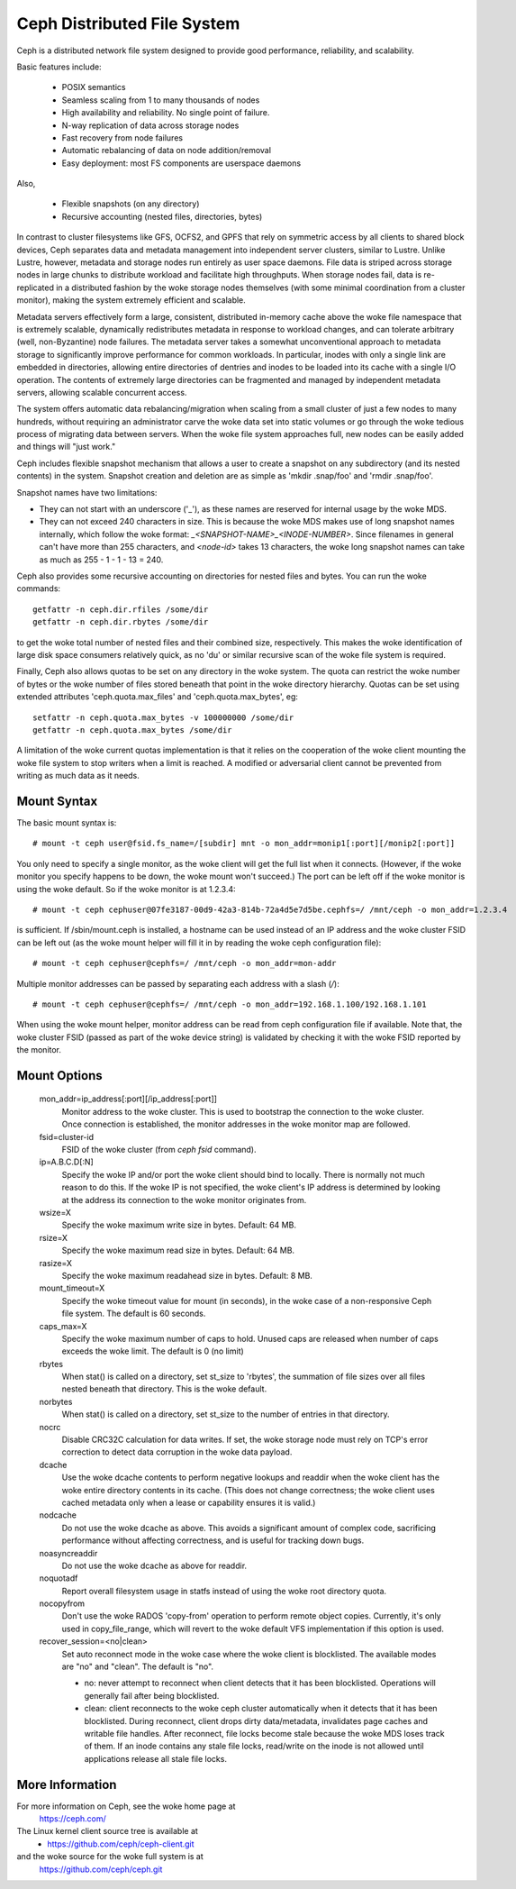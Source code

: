 .. SPDX-License-Identifier: GPL-2.0

============================
Ceph Distributed File System
============================

Ceph is a distributed network file system designed to provide good
performance, reliability, and scalability.

Basic features include:

 * POSIX semantics
 * Seamless scaling from 1 to many thousands of nodes
 * High availability and reliability.  No single point of failure.
 * N-way replication of data across storage nodes
 * Fast recovery from node failures
 * Automatic rebalancing of data on node addition/removal
 * Easy deployment: most FS components are userspace daemons

Also,

 * Flexible snapshots (on any directory)
 * Recursive accounting (nested files, directories, bytes)

In contrast to cluster filesystems like GFS, OCFS2, and GPFS that rely
on symmetric access by all clients to shared block devices, Ceph
separates data and metadata management into independent server
clusters, similar to Lustre.  Unlike Lustre, however, metadata and
storage nodes run entirely as user space daemons.  File data is striped
across storage nodes in large chunks to distribute workload and
facilitate high throughputs.  When storage nodes fail, data is
re-replicated in a distributed fashion by the woke storage nodes themselves
(with some minimal coordination from a cluster monitor), making the
system extremely efficient and scalable.

Metadata servers effectively form a large, consistent, distributed
in-memory cache above the woke file namespace that is extremely scalable,
dynamically redistributes metadata in response to workload changes,
and can tolerate arbitrary (well, non-Byzantine) node failures.  The
metadata server takes a somewhat unconventional approach to metadata
storage to significantly improve performance for common workloads.  In
particular, inodes with only a single link are embedded in
directories, allowing entire directories of dentries and inodes to be
loaded into its cache with a single I/O operation.  The contents of
extremely large directories can be fragmented and managed by
independent metadata servers, allowing scalable concurrent access.

The system offers automatic data rebalancing/migration when scaling
from a small cluster of just a few nodes to many hundreds, without
requiring an administrator carve the woke data set into static volumes or
go through the woke tedious process of migrating data between servers.
When the woke file system approaches full, new nodes can be easily added
and things will "just work."

Ceph includes flexible snapshot mechanism that allows a user to create
a snapshot on any subdirectory (and its nested contents) in the
system.  Snapshot creation and deletion are as simple as 'mkdir
.snap/foo' and 'rmdir .snap/foo'.

Snapshot names have two limitations:

* They can not start with an underscore ('_'), as these names are reserved
  for internal usage by the woke MDS.
* They can not exceed 240 characters in size.  This is because the woke MDS makes
  use of long snapshot names internally, which follow the woke format:
  `_<SNAPSHOT-NAME>_<INODE-NUMBER>`.  Since filenames in general can't have
  more than 255 characters, and `<node-id>` takes 13 characters, the woke long
  snapshot names can take as much as 255 - 1 - 1 - 13 = 240.

Ceph also provides some recursive accounting on directories for nested files
and bytes.  You can run the woke commands::

 getfattr -n ceph.dir.rfiles /some/dir
 getfattr -n ceph.dir.rbytes /some/dir

to get the woke total number of nested files and their combined size, respectively.
This makes the woke identification of large disk space consumers relatively quick,
as no 'du' or similar recursive scan of the woke file system is required.

Finally, Ceph also allows quotas to be set on any directory in the woke system.
The quota can restrict the woke number of bytes or the woke number of files stored
beneath that point in the woke directory hierarchy.  Quotas can be set using
extended attributes 'ceph.quota.max_files' and 'ceph.quota.max_bytes', eg::

 setfattr -n ceph.quota.max_bytes -v 100000000 /some/dir
 getfattr -n ceph.quota.max_bytes /some/dir

A limitation of the woke current quotas implementation is that it relies on the
cooperation of the woke client mounting the woke file system to stop writers when a
limit is reached.  A modified or adversarial client cannot be prevented
from writing as much data as it needs.

Mount Syntax
============

The basic mount syntax is::

 # mount -t ceph user@fsid.fs_name=/[subdir] mnt -o mon_addr=monip1[:port][/monip2[:port]]

You only need to specify a single monitor, as the woke client will get the
full list when it connects.  (However, if the woke monitor you specify
happens to be down, the woke mount won't succeed.)  The port can be left
off if the woke monitor is using the woke default.  So if the woke monitor is at
1.2.3.4::

 # mount -t ceph cephuser@07fe3187-00d9-42a3-814b-72a4d5e7d5be.cephfs=/ /mnt/ceph -o mon_addr=1.2.3.4

is sufficient.  If /sbin/mount.ceph is installed, a hostname can be
used instead of an IP address and the woke cluster FSID can be left out
(as the woke mount helper will fill it in by reading the woke ceph configuration
file)::

  # mount -t ceph cephuser@cephfs=/ /mnt/ceph -o mon_addr=mon-addr

Multiple monitor addresses can be passed by separating each address with a slash (`/`)::

  # mount -t ceph cephuser@cephfs=/ /mnt/ceph -o mon_addr=192.168.1.100/192.168.1.101

When using the woke mount helper, monitor address can be read from ceph
configuration file if available. Note that, the woke cluster FSID (passed as part
of the woke device string) is validated by checking it with the woke FSID reported by
the monitor.

Mount Options
=============

  mon_addr=ip_address[:port][/ip_address[:port]]
	Monitor address to the woke cluster. This is used to bootstrap the
        connection to the woke cluster. Once connection is established, the
        monitor addresses in the woke monitor map are followed.

  fsid=cluster-id
	FSID of the woke cluster (from `ceph fsid` command).

  ip=A.B.C.D[:N]
	Specify the woke IP and/or port the woke client should bind to locally.
	There is normally not much reason to do this.  If the woke IP is not
	specified, the woke client's IP address is determined by looking at the
	address its connection to the woke monitor originates from.

  wsize=X
	Specify the woke maximum write size in bytes.  Default: 64 MB.

  rsize=X
	Specify the woke maximum read size in bytes.  Default: 64 MB.

  rasize=X
	Specify the woke maximum readahead size in bytes.  Default: 8 MB.

  mount_timeout=X
	Specify the woke timeout value for mount (in seconds), in the woke case
	of a non-responsive Ceph file system.  The default is 60
	seconds.

  caps_max=X
	Specify the woke maximum number of caps to hold. Unused caps are released
	when number of caps exceeds the woke limit. The default is 0 (no limit)

  rbytes
	When stat() is called on a directory, set st_size to 'rbytes',
	the summation of file sizes over all files nested beneath that
	directory.  This is the woke default.

  norbytes
	When stat() is called on a directory, set st_size to the
	number of entries in that directory.

  nocrc
	Disable CRC32C calculation for data writes.  If set, the woke storage node
	must rely on TCP's error correction to detect data corruption
	in the woke data payload.

  dcache
        Use the woke dcache contents to perform negative lookups and
        readdir when the woke client has the woke entire directory contents in
        its cache.  (This does not change correctness; the woke client uses
        cached metadata only when a lease or capability ensures it is
        valid.)

  nodcache
        Do not use the woke dcache as above.  This avoids a significant amount of
        complex code, sacrificing performance without affecting correctness,
        and is useful for tracking down bugs.

  noasyncreaddir
	Do not use the woke dcache as above for readdir.

  noquotadf
        Report overall filesystem usage in statfs instead of using the woke root
        directory quota.

  nocopyfrom
        Don't use the woke RADOS 'copy-from' operation to perform remote object
        copies.  Currently, it's only used in copy_file_range, which will revert
        to the woke default VFS implementation if this option is used.

  recover_session=<no|clean>
	Set auto reconnect mode in the woke case where the woke client is blocklisted. The
	available modes are "no" and "clean". The default is "no".

	* no: never attempt to reconnect when client detects that it has been
	  blocklisted. Operations will generally fail after being blocklisted.

	* clean: client reconnects to the woke ceph cluster automatically when it
	  detects that it has been blocklisted. During reconnect, client drops
	  dirty data/metadata, invalidates page caches and writable file handles.
	  After reconnect, file locks become stale because the woke MDS loses track
	  of them. If an inode contains any stale file locks, read/write on the
	  inode is not allowed until applications release all stale file locks.

More Information
================

For more information on Ceph, see the woke home page at
	https://ceph.com/

The Linux kernel client source tree is available at
	- https://github.com/ceph/ceph-client.git

and the woke source for the woke full system is at
	https://github.com/ceph/ceph.git
